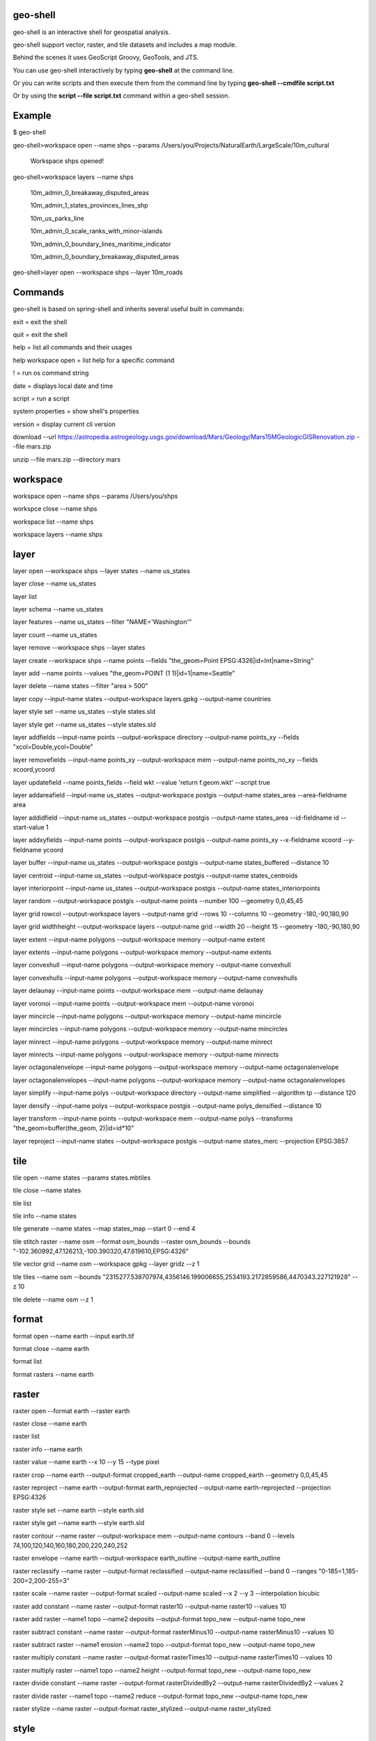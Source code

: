 .. image:: https://travis-ci.org/jericks/geo-shell.svg?branch=master
    :target: https://travis-ci.org/jericks/geo-shell

geo-shell
---------
geo-shell is an interactive shell for geospatial analysis. 

geo-shell support vector, raster, and tile datasets and includes a map module.

Behind the scenes it uses GeoScript Groovy, GeoTools, and JTS.

.. image:: docs/geoshell.png

You can use geo-shell interactively by typing **geo-shell** at the command line.

Or you can write scripts and then execute them from the command line by typing **geo-shell --cmdfile script.txt**

Or by using the **script --file script.txt** command within a geo-shell session.

Example
-------
$ geo-shell

geo-shell>workspace open --name shps --params /Users/you/Projects/NaturalEarth/LargeScale/10m_cultural

   Workspace shps opened!

geo-shell>workspace layers --name shps

   10m_admin_0_breakaway_disputed_areas

   10m_admin_1_states_provinces_lines_shp

   10m_us_parks_line

   10m_admin_0_scale_ranks_with_minor-islands

   10m_admin_0_boundary_lines_maritime_indicator

   10m_admin_0_boundary_breakaway_disputed_areas

geo-shell>layer open --workspace shps --layer 10m_roads

Commands
--------
geo-shell is based on spring-shell and inherits several useful built in commands:

exit = exit the shell

quit = exit the shell

help = list all commands and their usages

help workspace open = list help for a specific command

! = run os command string

date = displays local date and time

script = run a script

system properties = show shell's properties

version = display current cli version

download --url https://astropedia.astrogeology.usgs.gov/download/Mars/Geology/Mars15MGeologicGISRenovation.zip --file mars.zip

unzip --file mars.zip --directory mars

workspace
---------
workspace open --name shps --params /Users/you/shps

workspce close --name shps

workspace list --name shps

workspace layers --name shps

layer 
-----
layer open --workspace shps --layer states --name us_states

layer close --name us_states

layer list

layer schema --name us_states

layer features --name us_states --filter "NAME='Washington'"

layer count --name us_states

layer remove --workspace shps --layer states

layer create --workspace shps --name points --fields "the_geom=Point EPSG:4326|id=Int|name=String"

layer add --name points --values "the_geom=POINT (1 1)|id=1|name=Seattle"

layer delete --name states --filter "area > 500"

layer copy --input-name states --output-workspace layers.gpkg --output-name countries

layer style set --name us_states --style states.sld

layer style get --name us_states --style states.sld

layer addfields --input-name points --output-workspace directory --output-name points_xy --fields "xcol=Double,ycol=Double"

layer removefields --input-name points_xy --output-workspace mem --output-name points_no_xy --fields xcoord,ycoord

layer updatefield --name points_fields --field wkt --value 'return f.geom.wkt' --script true

layer addareafield --input-name us_states --output-workspace postgis --output-name states_area --area-fieldname area

layer addidfield --input-name us_states --output-workspace postgis --output-name states_area --id-fieldname id --start-value 1

layer addxyfields --input-name points --output-workspace postgis --output-name points_xy --x-fieldname xcoord --y-fieldname ycoord

layer buffer --input-name us_states --output-workspace postgis --output-name states_buffered --distance 10

layer centroid --input-name us_states --output-workspace postgis --output-name states_centroids

layer interiorpoint --input-name us_states --output-workspace postgis --output-name states_interiorpoints

layer random --output-workspace postgis --output-name points --number 100 --geometry 0,0,45,45

layer grid rowcol --output-workspace layers --output-name grid --rows 10 --columns 10 --geometry -180,-90,180,90

layer grid widthheight --output-workspace layers --output-name grid --width 20 --height 15 --geometry -180,-90,180,90

layer extent --input-name polygons --output-workspace memory --output-name extent

layer extents --input-name polygons --output-workspace memory --output-name extents

layer convexhull --input-name polygons --output-workspace memory --output-name convexhull

layer convexhulls --input-name polygons --output-workspace memory --output-name convexhulls

layer delaunay --input-name points --output-workspace mem --output-name delaunay

layer voronoi --input-name points --output-workspace mem --output-name voronoi

layer mincircle --input-name polygons --output-workspace memory --output-name mincircle

layer mincircles --input-name polygons --output-workspace memory --output-name mincircles

layer minrect --input-name polygons --output-workspace memory --output-name minrect

layer minrects --input-name polygons --output-workspace memory --output-name minrects

layer octagonalenvelope --input-name polygons --output-workspace memory --output-name octagonalenvelope

layer octagonalenvelopes --input-name polygons --output-workspace memory --output-name octagonalenvelopes

layer simplify --input-name polys --output-workspace directory --output-name simplified --algorithm tp --distance 120

layer densify --input-name polys --output-workspace postgis --output-name polys_densified --distance 10

layer transform --input-name points --output-workspace mem --output-name polys --transforms "the_geom=buffer(the_geom, 2)|id=id*10"

layer reproject --input-name states --output-workspace postgis --output-name states_merc --projection EPSG:3857

tile
----
tile open --name states --params states.mbtiles

tile close --name states

tile list

tile info --name states

tile generate --name states --map states_map --start 0 --end 4

tile stitch raster --name osm --format osm_bounds --raster osm_bounds --bounds "-102.360992,47.126213,-100.390320,47.819610,EPSG:4326"

tile vector grid --name osm --workspace gpkg --layer gridz --z 1

tile tiles --name osm --bounds "2315277.538707974,4356146.199006655,2534193.2172859586,4470343.227121928" --z 10

tile delete --name osm --z 1

format
------
format open --name earth --input earth.tif

format close --name earth

format list

format rasters --name earth

raster
------
raster open --format earth --raster earth

raster close --name earth

raster list

raster info --name earth

raster value --name earth --x 10 --y 15 --type pixel

raster crop --name earth --output-format cropped_earth --output-name cropped_earth --geometry 0,0,45,45

raster reproject --name earth --output-format earth_reprojected --output-name earth-reprojected --projection EPSG:4326

raster style set --name earth --style earth.sld

raster style get --name earth --style earth.sld

raster contour --name raster --output-workspace mem --output-name contours --band 0 --levels 74,100,120,140,160,180,200,220,240,252

raster envelope --name earth --output-workspace earth_outline --output-name earth_outline

raster reclassify --name raster --output-format reclassified --output-name reclassified --band 0 --ranges "0-185=1,185-200=2,200-255=3"

raster scale --name raster --output-format scaled --output-name scaled --x 2 --y 3 --interpolation bicubic

raster add constant --name raster --output-format raster10 --output-name raster10 --values 10

raster add raster --name1 topo --name2 deposits --output-format topo_new --output-name topo_new

raster subtract constant --name raster --output-format rasterMinus10 --output-name rasterMinus10 --values 10

raster subtract raster --name1 erosion --name2 topo --output-format topo_new --output-name topo_new

raster multiply constant --name raster --output-format rasterTimes10 --output-name rasterTimes10 --values 10

raster multiply raster --name1 topo --name2 height --output-format topo_new --output-name topo_new

raster divide constant --name raster --output-format rasterDividedBy2 --output-name rasterDividedBy2 --values 2

raster divide raster --name1 topo --name2 reduce --output-format topo_new --output-name topo_new

raster stylize --name raster --output-format raster_stylized --output-name raster_stylized

style
-----
style create --params "stroke=navy stroke=width=5" --file earth_outline.sld

style vector default --layer naturalearth:countries --color #a5bfdd --file ocean_blue.sld

style vector uniquevalues --layer naturalearth:states --field NAME_1  --colors random --file states_name.sld

style vector gradient --layer naturalearth:states --field population --number 8 --colors blues --file states_pop.sld

style raster default --raster raster --opacity 0.75 --file raster.sld

style raster colormap --raster raster --values "10=red,50=blue,100=wheat,250=white" --type ramp --opacity 0.75 --file raster_colormap.sld

map
---
map open --name state_map

map close --name state_map

map list

map layers --name state_map

map add layer --name state_map --layer states

map add raster --name state_map --raster usa_dem

map add tile --name state_map --tile osm

map remove layer --name state_map --layer states

map reorder --name state_map --layer states --order first | last | up | down | 1 | 2

map draw --name state_map --bounds 0,0,100,100

map display --name state_map --bounds 0,0,100,100

License
-------
geo-shell is open source and licensed under the MIT License.
